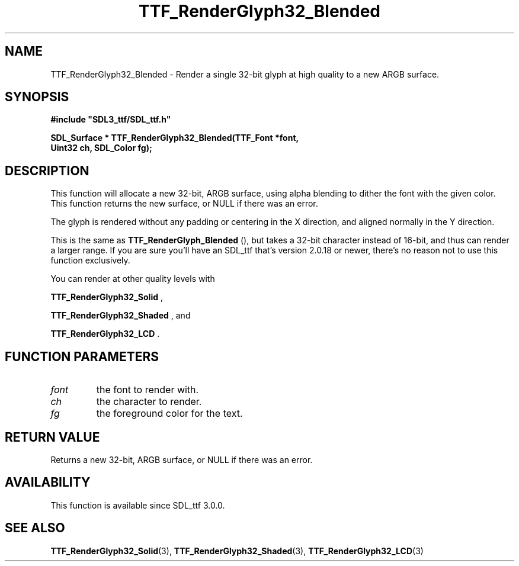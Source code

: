 .\" This manpage content is licensed under Creative Commons
.\"  Attribution 4.0 International (CC BY 4.0)
.\"   https://creativecommons.org/licenses/by/4.0/
.\" This manpage was generated from SDL_ttf's wiki page for TTF_RenderGlyph32_Blended:
.\"   https://wiki.libsdl.org/SDL_ttf/TTF_RenderGlyph32_Blended
.\" Generated with SDL/build-scripts/wikiheaders.pl
.\"  revision release-2.20.0-151-g7684852
.\" Please report issues in this manpage's content at:
.\"   https://github.com/libsdl-org/sdlwiki/issues/new
.\" Please report issues in the generation of this manpage from the wiki at:
.\"   https://github.com/libsdl-org/SDL/issues/new?title=Misgenerated%20manpage%20for%20TTF_RenderGlyph32_Blended
.\" SDL_ttf can be found at https://libsdl.org/projects/SDL_ttf
.de URL
\$2 \(laURL: \$1 \(ra\$3
..
.if \n[.g] .mso www.tmac
.TH TTF_RenderGlyph32_Blended 3 "SDL_ttf 3.0.0" "SDL_ttf" "SDL_ttf3 FUNCTIONS"
.SH NAME
TTF_RenderGlyph32_Blended \- Render a single 32-bit glyph at high quality to a new ARGB surface\[char46]
.SH SYNOPSIS
.nf
.B #include \(dqSDL3_ttf/SDL_ttf.h\(dq
.PP
.BI "SDL_Surface * TTF_RenderGlyph32_Blended(TTF_Font *font,
.BI "                Uint32 ch, SDL_Color fg);
.fi
.SH DESCRIPTION
This function will allocate a new 32-bit, ARGB surface, using alpha
blending to dither the font with the given color\[char46] This function returns the
new surface, or NULL if there was an error\[char46]

The glyph is rendered without any padding or centering in the X direction,
and aligned normally in the Y direction\[char46]

This is the same as 
.BR TTF_RenderGlyph_Blended
(),
but takes a 32-bit character instead of 16-bit, and thus can render a
larger range\[char46] If you are sure you'll have an SDL_ttf that's version 2\[char46]0\[char46]18
or newer, there's no reason not to use this function exclusively\[char46]

You can render at other quality levels with

.BR TTF_RenderGlyph32_Solid
,

.BR TTF_RenderGlyph32_Shaded
, and

.BR TTF_RenderGlyph32_LCD
\[char46]

.SH FUNCTION PARAMETERS
.TP
.I font
the font to render with\[char46]
.TP
.I ch
the character to render\[char46]
.TP
.I fg
the foreground color for the text\[char46]
.SH RETURN VALUE
Returns a new 32-bit, ARGB surface, or NULL if there was an error\[char46]

.SH AVAILABILITY
This function is available since SDL_ttf 3\[char46]0\[char46]0\[char46]

.SH SEE ALSO
.BR TTF_RenderGlyph32_Solid (3),
.BR TTF_RenderGlyph32_Shaded (3),
.BR TTF_RenderGlyph32_LCD (3)
